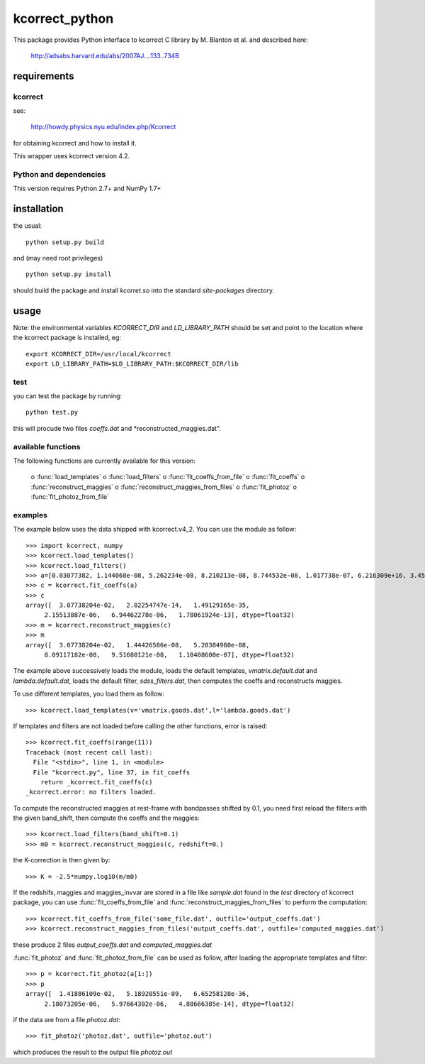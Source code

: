 ***************
kcorrect_python
***************

This package provides Python interface to kcorrect C library by 
M. Blanton et al. and described here:
 http://adsabs.harvard.edu/abs/2007AJ....133..734B

requirements
============

kcorrect
--------

see:
    
  http://howdy.physics.nyu.edu/index.php/Kcorrect

for obtaining kcorrect and how to install it.

This wrapper uses kcorrect version 4.2.
  
Python and dependencies
-----------------------

This version requires Python 2.7+ and NumPy 1.7+

installation
============

the usual::

    python setup.py build

and (may need root privileges) ::

    python setup.py install

should build the package and install *kcorret.so*
into the standard *site-packages* directory.

usage
=====

Note: the environmental variables *KCORRECT_DIR* and
*LD_LIBRARY_PATH* should be set and point to the location
where the kcorrect package is installed, eg::

    export KCORRECT_DIR=/usr/local/kcorrect
    export LD_LIBRARY_PATH=$LD_LIBRARY_PATH:$KCORRECT_DIR/lib

test
----

you can test the package by running::

    python test.py

this will procude two files *coeffs.dat* and
*reconstructed_maggies.dat".

available functions
-------------------

The following functions are currently available for this version:

    o :func:`load_templates` 
    o :func:`load_filters` 
    o :func:`fit_coeffs_from_file` 
    o :func:`fit_coeffs` 
    o :func:`reconstruct_maggies` 
    o :func:`reconstruct_maggies_from_files` 
    o :func:`fit_photoz` 
    o :func:`fit_photoz_from_file` 

examples
--------

The example below uses the data shipped with kcorrect.v4_2.
You can use the module as follow::

    >>> import kcorrect, numpy
    >>> kcorrect.load_templates()
    >>> kcorrect.load_filters()
    >>> a=[0.03077382, 1.144068e-08, 5.262234e-08, 8.210213e-08, 8.744532e-08, 1.017738e-07, 6.216309e+16, 3.454767e+17, 1.827409e+17, 1.080889e+16, 3163927000000000.0]
    >>> c = kcorrect.fit_coeffs(a)
    >>> c
    array([  3.07738204e-02,   2.02254747e-14,   1.49129165e-35,
         2.15513887e-06,   6.94462278e-06,   1.78061924e-13], dtype=float32)
    >>> m = kcorrect.reconstruct_maggies(c)
    >>> m
    array([  3.07738204e-02,   1.44426586e-08,   5.28384980e-08,
         8.09117182e-08,   9.51680121e-08,   1.10408600e-07], dtype=float32)

The example above successively loads the module,
loads the default templates, *vmatrix.default.dat*
and *lambda.default.dat*, loads the default filter,
*sdss_filters.dat*, then computes the coeffs and
reconstructs maggies.

To use different templates, you load them as follow::
    
    >>> kcorrect.load_templates(v='vmatrix.goods.dat',l='lambda.goods.dat')

If templates and filters are not loaded before calling the other
functions, error is raised::
    
    >>> kcorrect.fit_coeffs(range(11))
    Traceback (most recent call last):
      File "<stdin>", line 1, in <module>
      File "kcorrect.py", line 37, in fit_coeffs
        return _kcorrect.fit_coeffs(c)
    _kcorrect.error: no filters loaded.

To compute the reconstructed maggies at rest-frame with bandpasses
shifted by 0.1, you need first reload the filters with the given
band_shift, then compute the coeffs and the maggies::
    
    >>> kcorrect.load_filters(band_shift=0.1)
    >>> m0 = kcorrect.reconstruct_maggies(c, redshift=0.)

the K-correction is then given by::

    >>> K = -2.5*numpy.log10(m/m0)

If the redshifs, maggies and maggies_invvar are stored
in a file like *sample.dat* found in the *test* directory
of kcorrect package, you can use :func:`fit_coeffs_from_file`
and :func:`reconstruct_maggies_from_files`  to perform the
computation::

    >>> kcorrect.fit_coeffs_from_file('some_file.dat', outfile='output_coeffs.dat')
    >>> kcorrect.reconstruct_maggies_from_files('output_coeffs.dat', outfile='computed_maggies.dat')

these produce 2 files *output_coeffs.dat* and *computed_maggies.dat*

:func:`fit_photoz` and  :func:`fit_photoz_from_file` can be used
as follow, after loading the appropriate templates and filter::

    >>> p = kcorrect.fit_photoz(a[1:])
    >>> p
    array([  1.41886109e-02,   5.18920551e-09,   6.65258128e-36,
         2.18073205e-06,   5.97664302e-06,   4.88666385e-14], dtype=float32)

if the data are from a file *photoz.dat*::

    >>> fit_photoz('photoz.dat', outfile='photoz.out')

which produces the result to the output file *photoz.out*
